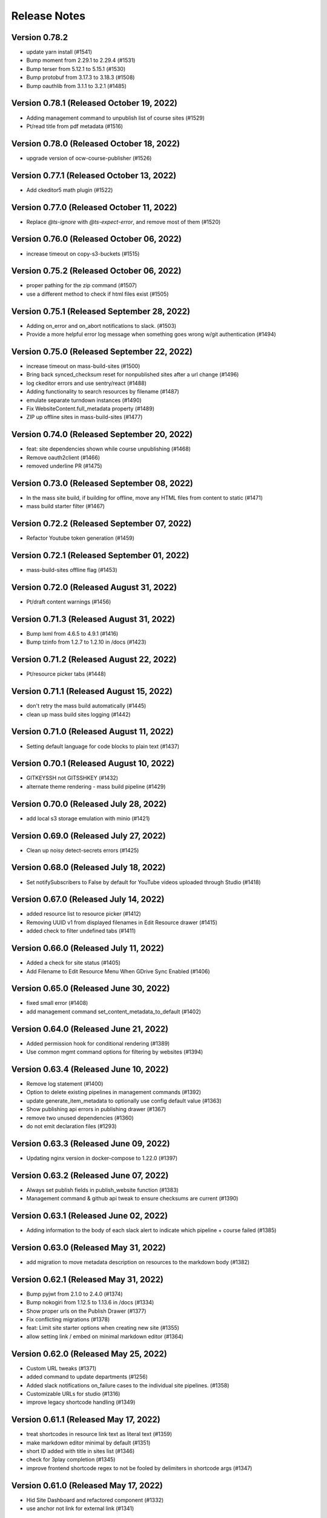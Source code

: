 Release Notes
=============

Version 0.78.2
--------------

- update yarn install (#1541)
- Bump moment from 2.29.1 to 2.29.4 (#1531)
- Bump terser from 5.12.1 to 5.15.1 (#1530)
- Bump protobuf from 3.17.3 to 3.18.3 (#1508)
- Bump oauthlib from 3.1.1 to 3.2.1 (#1485)

Version 0.78.1 (Released October 19, 2022)
--------------

- Adding management command to unpublish list of course sites (#1529)
- Pt/read title from pdf metadata (#1516)

Version 0.78.0 (Released October 18, 2022)
--------------

- upgrade version of ocw-course-publisher (#1526)

Version 0.77.1 (Released October 13, 2022)
--------------

- Add ckeditor5 math plugin (#1522)

Version 0.77.0 (Released October 11, 2022)
--------------

- Replace `@ts-ignore` with `@ts-expect-error`, and remove most of them (#1520)

Version 0.76.0 (Released October 06, 2022)
--------------

- increase timeout on copy-s3-buckets (#1515)

Version 0.75.2 (Released October 06, 2022)
--------------

- proper pathing for the zip command (#1507)
- use a different method to check if html files exist (#1505)

Version 0.75.1 (Released September 28, 2022)
--------------

- Adding on_error and on_abort notifications to slack. (#1503)
- Provide a more helpful error log message when something goes wrong w/git authentication (#1494)

Version 0.75.0 (Released September 22, 2022)
--------------

- increase timeout on mass-build-sites (#1500)
- Bring back synced_checksum reset for nonpublished sites after a url change (#1496)
- log ckeditor errors and use sentry/react (#1488)
- Adding functionality to search resources by filename (#1487)
- emulate separate turndown instances (#1490)
- Fix WebsiteContent.full_metadata property (#1489)
- ZIP up offline sites in mass-build-sites (#1477)

Version 0.74.0 (Released September 20, 2022)
--------------

- feat: site dependencies shown while course unpublishing (#1468)
- Remove oauth2client (#1466)
- removed underline PR (#1475)

Version 0.73.0 (Released September 08, 2022)
--------------

- In the mass site build, if building for offline, move any HTML files from content to static (#1471)
- mass build starter filter (#1467)

Version 0.72.2 (Released September 07, 2022)
--------------

- Refactor Youtube token generation (#1459)

Version 0.72.1 (Released September 01, 2022)
--------------

- mass-build-sites offline flag (#1453)

Version 0.72.0 (Released August 31, 2022)
--------------

- Pt/draft content warnings (#1456)

Version 0.71.3 (Released August 31, 2022)
--------------

- Bump lxml from 4.6.5 to 4.9.1 (#1416)
- Bump tzinfo from 1.2.7 to 1.2.10 in /docs (#1423)

Version 0.71.2 (Released August 22, 2022)
--------------

- Pt/resource picker tabs (#1448)

Version 0.71.1 (Released August 15, 2022)
--------------

- don't retry the mass build automatically (#1445)
- clean up mass build sites logging (#1442)

Version 0.71.0 (Released August 11, 2022)
--------------

- Setting default language for code blocks to plain text (#1437)

Version 0.70.1 (Released August 10, 2022)
--------------

- GITKEYSSH not GITSSHKEY (#1432)
- alternate theme rendering - mass build pipeline (#1429)

Version 0.70.0 (Released July 28, 2022)
--------------

- add local s3 storage emulation with minio (#1421)

Version 0.69.0 (Released July 27, 2022)
--------------

- Clean up noisy detect-secrets errors (#1425)

Version 0.68.0 (Released July 18, 2022)
--------------

- Set notifySubscribers to False by default for YouTube videos uploaded through Studio (#1418)

Version 0.67.0 (Released July 14, 2022)
--------------

- added resource list to resource picker (#1412)
- Removing UUID v1 from displayed filenames in Edit Resource drawer (#1415)
- added check to filter undefined tabs (#1411)

Version 0.66.0 (Released July 11, 2022)
--------------

- Added a check for site status (#1405)
- Add Filename to Edit Resource Menu When GDrive Sync Enabled (#1406)

Version 0.65.0 (Released June 30, 2022)
--------------

- fixed small error (#1408)
- add management command set_content_metadata_to_default (#1402)

Version 0.64.0 (Released June 21, 2022)
--------------

- Added permission hook for conditional rendering  (#1389)
- Use common mgmt command options for filtering by websites (#1394)

Version 0.63.4 (Released June 10, 2022)
--------------

- Remove log statement (#1400)
- Option to delete existing pipelines in management commands (#1392)
- update generate_item_metadata to optionally use config default value (#1363)
- Show publishing api errors in publishing drawer (#1367)
- remove two unused dependencies (#1360)
- do not emit declaration files (#1293)

Version 0.63.3 (Released June 09, 2022)
--------------

- Updating nginx version in docker-compose to 1.22.0 (#1397)

Version 0.63.2 (Released June 07, 2022)
--------------

- Always set publish fields in publish_website function (#1383)
- Management command & github api tweak to ensure checksums are current (#1390)

Version 0.63.1 (Released June 02, 2022)
--------------

- Adding information to the body of each slack alert to indicate which pipeline + course failed (#1385)

Version 0.63.0 (Released May 31, 2022)
--------------

- add migration to move metadata description on resources to the markdown body (#1382)

Version 0.62.1 (Released May 31, 2022)
--------------

- Bump pyjwt from 2.1.0 to 2.4.0 (#1374)
- Bump nokogiri from 1.12.5 to 1.13.6 in /docs (#1334)
- Show proper urls on the Publish Drawer (#1377)
- Fix conflicting migrations (#1378)
- feat: Limit site starter options when creating new site (#1355)
- allow setting link / embed on minimal markdown editor (#1364)

Version 0.62.0 (Released May 25, 2022)
--------------

- Custom URL tweaks (#1371)
- added command to update departments (#1256)
- Added slack notifications on_failure cases to the individual site pipelines. (#1358)
- Customizable URLs for studio (#1316)
- improve legacy shortcode handling (#1349)

Version 0.61.1 (Released May 17, 2022)
--------------

- treat shortcodes in resource link text as literal text (#1359)
- make markdown editor minimal by default (#1351)
- short ID added with title in sites list (#1346)
- check for 3play completion (#1345)
- improve frontend shortcode regex to not be fooled by delimiters in shortcode args (#1347)

Version 0.61.0 (Released May 17, 2022)
--------------

- Hid Site Dashboard and refactored component (#1332)
- use anchor not link for external link (#1341)

Version 0.60.3 (Released May 16, 2022)
--------------

- add VIDEO_S3_TRANSCODE_ENDPOINT (#1324)
- Update the prod deploy script to point to prod (#1333)
- Added a github action for production releases. (#1331)
- make retry_on_failure preserve type hints (#1313)

Version 0.60.2 (Released May 12, 2022)
--------------

- Fix deploy configuration
- add API_BEARER_TOKEN to the Hugo step in the site build pipelines (#1329)
- use the proper ocw-course-publisher image and specify version (#1326)

Version 0.60.1 (Released May 11, 2022)
--------------

- update references to the mitodl/ocw-course-publisher docker container to specify version and set it to 0.2 (#1321)
- Fix workflow syntax (#1319)
- updated node version (#1310)
- Added a github action workflow for releasing to CI
- migrate ocw-www content type pages to page (#1312)
- add SITEMAP_DOMAIN to the app and pipeline templates (#1306)

Version 0.60.0 (Released May 11, 2022)
--------------

- make legacy uid hidden (#1304)

Version 0.59.3 (Released May 09, 2022)
--------------

- fix webvtt transcript (#1302)
- redirect to login on authentication failures (#1300)
- Set up one of the transcoded video outputs to be downloadable (#1288)

Version 0.59.2 (Released May 06, 2022)
--------------

- Cc/user store (#1297)

Version 0.59.1 (Released May 04, 2022)
--------------

- Remove stray slash from unpublish pipeline (#1291)

Version 0.59.0 (Released May 03, 2022)
--------------

- Fix mass publish command (#1289)
- Update social auth readme docs (#1284)
- specify yarn version for heroku (#1266)
- rename migration (#1286)
- Unpublish sites - backend code (#1270)
- add migration to move filetype to resourcetype (#1276)
- Fix file paths command (#1261)
- publish alert, prettier prompt, new IntegrationTestHelper
- fix transcript links (#1281)

Version 0.58.0 (Released April 29, 2022)
--------------

- fix erroneous prompting when saving new pages (#1279)
- Added video-gallery to add link ResourceDialogPicker (#1273)
- Added a check to return as soon as filter_set has been gone over (#1257)
- Prompt for confirmation when discarding changes
- New sites API: Filter out sites without sitemetadata content instead of Website.metadata (#1202)

Version 0.57.6 (Released April 25, 2022)
--------------

- added command to migrate testimonials to stories (#1250)
- Sync Website.title with the sitemetadata course_title (#1244)

Version 0.57.5 (Released April 21, 2022)
--------------

- set `YT_FIELD_DESCRIPTION` to `video_metadata.youtube_description` (#1253)
- Escape quotes in resource link text (#1249)

Version 0.57.4 (Released April 20, 2022)
--------------

- [markdown cleanup] <, > to «, » (#1245)
- Rename mass-publish pipeline to mass-build-sites, refactor mass-publish command (#1246)
- [markdown cleanup] fix superscript/subscript escaping issues (#1241)
- fix: course_collections renamed to course-collection (#1239)

Version 0.57.3 (Released April 15, 2022)
--------------

- fix: required=true for relation widgetvariant (#1240)

Version 0.57.2 (Released April 12, 2022)
--------------

- improve link logging (#1235)

Version 0.57.1 (Released April 12, 2022)
--------------

- remove delete_unpublished_courses (#1234)
- Update filter for the mass-publish api endpoint (#1229)
- Sync videos from Google Drive files_final folder, don't transcode or upload to Youtube (#1227)
- Avoid unnecessary dupe transcode jobs, retry on gdrive->s3 upload errors a few times before raising (#1219)
- Preserve querystrings when paginating (#1226)

Version 0.57.0 (Released April 11, 2022)
--------------

- Allow selection of null values for website publish fields in Django admin (#1224)

Version 0.56.4 (Released April 08, 2022)
--------------

- Cc/default active tab (#1216)
- prevent mass import (#1214)
- add "other" tab to resource picker (#1210)

Version 0.56.3 (Released April 07, 2022)
--------------

- Cc/convert link wrapped images (#1206)

Version 0.56.2 (Released April 05, 2022)
--------------

- Sort websites by first_published_to_production (#1204)

Version 0.56.1 (Released April 05, 2022)
--------------

- update fastly vars for mass-publish pipeline definition (#1199)
- Revert API change (#1200)
- Handle courses with no instructors (#1196)
- Get gdrive file body via the google drive api and stream that to s3 (#1169)
- tolerate href, href_uid on resource shortcode (#1192)
- Use first_published_to_production instead of publish_date for sorting new courses, get metadata from WebsiteContent (#1191)

Version 0.56.0 (Released April 04, 2022)
--------------

- Added some metrics for celery task completion time

Version 0.55.2 (Released March 31, 2022)
--------------

- replace ocwnext with ocw (#1185)
- handle links/images inside links correctly (#1178)
- Convert more baseurl links to resource_links  (#1174)

Version 0.55.1 (Released March 30, 2022)
--------------

- Use get_redis_connection("redis").client() instead of app.backend.client (#1181)
- Fix rootrelative URLs to duplicate files

Version 0.55.0 (Released March 28, 2022)
--------------

- Set a configurable limit to the number of redis pool connections (#1170)
- don't update fields that don't exist in resource data (#1166)

Version 0.54.4 (Released March 28, 2022)
--------------

- set parent_id when overwriting metadata.parent_uid (#1115)
- use pyparsing for link paring + resolveuid fix
- remove image inacessible (#1158)

Version 0.54.3 (Released March 24, 2022)
--------------

- changed italic delimiter to "*" (#1147)

Version 0.54.2 (Released March 23, 2022)
--------------

- Fix gdrive import for ocw-www (#1155)
- fix a typo in the localdev config
- only query with published = true if cross_site is also true (#1109)

Version 0.54.1 (Released March 22, 2022)
--------------

- Use pyparsing for some markdown replacements

Version 0.54.0 (Released March 21, 2022)
--------------

- tweak internal site search (#1134)
- Handle authentication for Concourse 7.7 (#1120)
- tolerate quotes around resource, resource_link uuids (#1136)
- add localdev support for course collection, list
- fix a small issue with the website search

Version 0.53.5 (Released March 17, 2022)
--------------

- Allow mass-publish to process a list of site names from a json file or comma-delimited string (#1127)

Version 0.53.4 (Released March 17, 2022)
--------------

- Option to sync a specific commit/path from github to the database (#1108)
- add inline code support to ckeditor

Version 0.53.3 (Released March 16, 2022)
--------------

- default metadata to empty object before iterating in seralizer (#1129)

Version 0.53.2 (Released March 15, 2022)
--------------

- theme assets build cache busting take 3 (#1121)

Version 0.53.1 (Released March 15, 2022)
--------------

- cc/fix-relative-metadata-links

Version 0.53.0 (Released March 14, 2022)
--------------

- Revert "theme assets build cache busting take 2 (#1103)" (#1117)
- theme assets build cache busting take 2 (#1103)

Version 0.52.2 (Released March 09, 2022)
--------------

- Improved site search for names, short_ids (#1092)
- Fix / Convert rootrelative urls (#1086)

Version 0.52.1 (Released March 09, 2022)
--------------

- Revert "purge theme assets after deployment (#1090)" (#1096)
- merge new metadata with old metadata (#1094)
- purge theme assets after deployment (#1090)

Version 0.52.0 (Released March 08, 2022)
--------------

- adjust PR template
- add code block support to CKEditor
- Add option to add new content and modify nested metadata for overwrite_ocw_course_content command (#1071)

Version 0.51.0 (Released March 03, 2022)
--------------

- fix spacing issue w/ single-line text inside of table cells

Version 0.50.0 (Released March 02, 2022)
--------------

- fix line break in table cells issue

Version 0.49.0 (Released March 02, 2022)
--------------

- move website content drawer open / close / edit state to URL
- change resource_link delimiters to % instead of < > (#1067)
- pass the --buildDrafts argument to Hugo if building a preview (#1062)

Version 0.48.0 (Released March 01, 2022)
--------------

- When syncing from git to db, `file` value should only include the path, not domain (#1056)

Version 0.47.9 (Released February 25, 2022)
--------------

- encode data-uuid passed to CKEditor (#1063)
- Add metadata to mediaconvert job for filtering, based on queue name (#1018)
- Cc/collections limited (#1055)
- Add open webhook to pipelines (#1028)
- Update ContentSyncState checksums when bulk updating WebsiteContent (#1047)
- convert baseurl links w/ fragments (#1036)
- Enforce youtube length limits when uploading/updating title, description (#1009)

Version 0.47.8 (Released February 24, 2022)
--------------

- Enable linking to resource and course collections
- add content filtering to the website content listing page

Version 0.47.7 (Released February 23, 2022)
--------------

- support resource link anchor IDs

Version 0.47.6 (Released February 18, 2022)
--------------

- baseurl replacement improvements (#1034)
- Separate celery queues for publish tasks, batch tasks (#1031)
- Handle youtube 403s and update website publish status immediately on errors (#1007)

Version 0.47.5 (Released February 18, 2022)
--------------

- add GTM_ACCOUNT_ID to OCW site builds (#1027)
- add 'published' param to content listing API

Version 0.47.4 (Released February 17, 2022)
--------------

- add markdown cleanup rule for legacy data fix (#1024)
- Make embeddable=True explicit when updating youtube metadata status (#1022)
- convert resource_file to resource shortcodes (#1016)

Version 0.47.3 (Released February 17, 2022)
--------------

- add support for nondestructive editing w/ legacy shortcodes

Version 0.47.2 (Released February 17, 2022)
--------------

- Only update metadata for youtube videos with associated VideoFile objects (#1014)
- add management command markdown_cleanup_baseurl (#1002)
- small tech debt thing
- improvements to the site search

Version 0.47.1 (Released February 15, 2022)
--------------

- type -> ocw_type (#1004)
- improvements to search handling on the Website listing API
- Blank _logo.html to remove default logo image (#997)

Version 0.47.0 (Released February 14, 2022)
--------------

- Prevent endlessly incrementing short-ids on imported sites, new command to fix affected sites (#988)

Version 0.46.0 (Released February 14, 2022)
--------------

- When resetting sync state, the data field should also be set to None (#946)

Version 0.45.0 (Released February 11, 2022)
--------------

- fix: youtube video thumbnail 0.jpg replaced with default.jpg (120x90) (#985)
- set serial: true on the mass publish job (#987)
- remove italicization of text within blockquote tags in CKEditor
- Setting the resources for the individual sites to `check_every: never`. See https://concourse-ci.org/resources.html. This makes sense because the individual pipelines will now only ever be triggered by webhooks (`trigger: false` is set on all of them). (#982)
- add OCW_IMPORT_STARTER_SLUG to the mass publish pipeline definition code (#984)

Version 0.44.1 (Released February 10, 2022)
--------------

- import for learning_resource_types (#980)

Version 0.44.0 (Released February 08, 2022)
--------------

- copy webpack.json into base-theme instead of into the site's data folder (#977)

Version 0.43.1 (Released February 04, 2022)
--------------

- refactor logic for indicating the site content form has been touched
- Fix pipeline webhook (#970)
- Codify new mass publish pipeline and api endpoint (#950)
- scroll to form errors on submission (#962)
- use governmentpaas/s3-resource for the webpack-json resource to be compatible with using versioned_file with IAM authentication (#966)
- Bump ipython from 7.19.0 to 7.31.1 (#920)
- fix up our handling of the camelcase eslint rule a little bit
- add webpack-json as an input to the build-course-task pipeline step (#961)
- [UI] prevent duplicate items in collections (#951)
- theme assets pipeline (#945)
- remove a @ts-ignore
- small rename of two functions for clarity

Version 0.43.0 (Released January 31, 2022)
--------------

- add yarn.lock
- only make clickable list items have cursor pointer
- remove unused css class card-content
- use margins to separate list items, not padding
- fix issue with website name not being saved in resource collection
- reconcile ckedidtor, showdown multiline list items
- add an optional filter to the website listing API for publish status

Version 0.42.3 (Released January 28, 2022)
--------------

- move pipeline api callbacks to jgriff/http-resource (#937)
- update postgres to 12.8 to match prod

Version 0.42.2 (Released January 27, 2022)
--------------

- Add option of github authentication via app (#914)

Version 0.42.1 (Released January 26, 2022)
--------------

- Upgrade celery (#919)
- move comment above declaration
- move regex back up
- support merging of table cells (#899)
- fix resource_link regex, make non-greedy
- update handling of publish_date field on the Website model

Version 0.42.0 (Released January 25, 2022)
--------------

- ocw_import_course_sites - sync to github by default (#921)
- some test cleanup
- enable linking to pages within a course

Version 0.41.1 (Released January 21, 2022)
--------------

- Limit git api rate for all current batch functions that use it at high volume (#909)

Version 0.41.0 (Released January 20, 2022)
--------------

- remove 'legacy' implementation of WebsiteCollections

Version 0.40.1 (Released January 18, 2022)
--------------

- add -p to mkdir command before theme asset extraction (#900)

Version 0.40.0 (Released January 13, 2022)
--------------

- "waterfall" triggering scheme for ocw-hugo-themes changes (#891)
- switch from storing website UUID to the website name property
- add support for 'website-collection' field

Version 0.39.1 (Released December 23, 2021)
--------------

- Revert "use static version file as trigger for sites other than ocw-www (#881)" (#883)
- use static version file as trigger for sites other than ocw-www (#881)

Version 0.39.0 (Released December 21, 2021)
--------------

- Retry all pipeline steps up to 3x (#864)
- Descriptive message on front end for publishing warnings (#867)
- add uids to metadata output
- Fix a bad query (#877)

Version 0.38.0 (Released December 20, 2021)
--------------

- Fix task bug caused by decorator (#873)
- Fix Youtube API status update call (#875)
- Bump lxml from 4.6.3 to 4.6.5 (#868)
- Split sortable UI off from RelationWidget into SortableSelect component
- Run incomplete_publish_build_statuses task only if a pipeline backend is set (#851)
- set up swc for jest, webpack
- Bump django from 3.1.13 to 3.1.14 (#866)
- Log an error when a pipeline fails (#854)
- Make youtube videos public for live publishing (#850)
- remove an unused dependency
- Fix outdated starter configs, add README instructions to update them via mgmt command (#858)
- Avoid certain WebsiteContent filenames (#855)
- Concourse in a docker container (#852)
- add site search

Version 0.37.5 (Released December 14, 2021)
--------------

- Add all metadata keys w/blank values for imported google drive content (#860)

Version 0.37.4 (Released December 09, 2021)
--------------

- refactor fix for deleting orphaned git files (#849)
- import video galleries (#848)
- Do not show menu dropdown for global admins or site owner (#844)
- Remove old pages and content (#843)

Version 0.37.3 (Released December 03, 2021)
--------------

- use task decorator to prevent multiple instances of recurring scheduled tasks from running at once (#832)
- Populate additional fields when publishing via mass_publish (#840)
- move from casual-browserify to the normal package

Version 0.37.2 (Released December 02, 2021)
--------------

- update typescript a little bit
- upgrade ckeditor packages to the latest version
- Use concourse webhooks plus periodic task to update publish status (#820)
- make title the default text inside of a resource link
- Ignore anything in parentheses for short_id (#830)
- remove Dockerfile-node
- remove an unnecessary step from our CI setup
- fix callback url
- conditionally set the modal titlee on menu page for editing, adding
- Remove some unnecessary mocks of `global.fetch`

Version 0.37.1 (Released November 30, 2021)
--------------

- add cross_site option to the Relation field
- Fix publish bug (#821)
- Add option to delete git files not matching WebsiteContent in db (#812)
- Handle all cases of youtube_id being null (#816)
- Mass publish sites management command (trigger_pipelines -> mass_publish) (#801)
- Fix changing short_id on ocw reimport, reset publish fields as part of `reset_sync_state` command (#809)
- Show confirmation dialog when data would be lost (#799)
- Always unpause pipelines before triggering (#811)

Version 0.37.0 (Released November 19, 2021)
--------------

- transcript notifications

Version 0.36.0 (Released November 15, 2021)
--------------

- Create gdrive folders for imported sites if unassigned (#798)
- Fix some issues with upserting multiple site pipelines (#794)

Version 0.35.1 (Released November 12, 2021)
--------------

- automate transcript upload
- Trigger concourse build via API (#783)

Version 0.35.0 (Released November 09, 2021)
--------------

- fix an issue with the migration to deal with bad data (#787)
- Poll for gdrive folder if blank on resources page (#781)
- Update various pages to use new, Card-based designs
- make sure menu items never have zero weight (#775)
- Tweak WebsiteContent permissions (#772)
- Send publish email within polling task and only to the publish requester (#766)
- upgrade to yarn 3
- Fix several celery task bugs (#774)
- add a 404 page for a missing site
- add page titles

Version 0.34.0 (Released November 08, 2021)
--------------

- Sync status frontend (#758)
- Handle level import, add term and year to metadata (#757)

Version 0.33.0 (Released November 02, 2021)
--------------

- add error handling to the Relation field request
- Fix poll_build_status_until_complete to use celery countdown instead of sleep (#763)

Version 0.32.2 (Released November 02, 2021)
--------------

- add ocw-www site dependency to readme
- fix image alignment issue
- Filter resourcetype on backend for website content (#742)
- add support for editing table shortcodes to the markdown editor
- Track sync status backend, w/fixed migration (#751)

Version 0.32.1 (Released November 01, 2021)
--------------

- Change ContentDisposition for videos
- Revert "Track website sync status - backend (#734)" (#750)
- Track website sync status - backend (#734)
- Upgrade sentry (#697)
- Fix flaky test (#739)
- Privacy policy page and home page tweaks (#737)
- Implement publish status UI (#705)
- switching over a bunch of test files to use the new mockRequest functions

Version 0.32.0 (Released October 28, 2021)
--------------

- Open publish site links in new tab (#729)
- Show google drive links (#720)
- Use name instead of short_id for resource S3 keys (#726)
- add to validation schema, add an example thing in there

Version 0.31.0 (Released October 22, 2021)
--------------

- Make check for rate limits optional in sync_unsynced_websites task (#721)
- Slugify s3 keys and make sure they're still unique (#710)
- Hide production publish btn, prohibit metadata editing for non-admin editors (#702)
- Hide the file upload field on resource form if google drive integration is enabled (#712)
- add a line to .gitignore
- update ocw_import (#715)
- Fix flaky test (test_format_recipient) (#713)
- small fix for UX issue on website collections page
- Fix bug in create_gdrive_folders (#704)

Version 0.30.4 (Released October 18, 2021)
--------------

- remove title from hugo menu serialization (#703)
- remove some unneeded testing code

Version 0.30.3 (Released October 14, 2021)
--------------

- Updated common UI elements and basic page layout to match new designs
- disallow nested tables

Version 0.30.2 (Released October 13, 2021)
--------------

- fix issue preventing opening MenuField dialog

Version 0.30.1 (Released October 13, 2021)
--------------

- use theme assets from RC for now (#686)
- Update website publish date for singleton content (#684)
- Copy gdrive mime_type to file_type in content  metadata (#683)
- Added redesigned site header

Version 0.30.0 (Released October 12, 2021)
--------------

- Ignore drive folders with no download links, handle null checksums (#666)
- Fix google drive sync bug with pages (#676)
- Do a hard or soft fastly purge based on settings (#671)
- Autocreate all gdrive resources, fix github syncing for them (#630)
- Leave new pipelines paused until previewed/published for the first time (#662)

Version 0.29.2 (Released October 12, 2021)
--------------

- add tables to CKEditor config for Markdown editor #645
- Ensure that delete_unpublished_courses runs only after all courses have finished importing (#649)
- Dont instantiate the YouTubeAPI class unless it has something to do (#661)
- update url-assembler typedef so we can remove @ts-ignore
- change how URL matching works in IntegrationTestHelper
- Set site-id metadata during pipeline s3 sync (#660)
- Use text_id from frontend when creating WebsiteContent (#656)
- prefix destination urls with / to make them root relative (#657)

Version 0.29.1 (Released October 07, 2021)
--------------

- Site publish drawer (#623)
- Management command for resetting synced checksums and optionally syncing all github repos (#644)
- when serializing Hugo markdown files, write out the WebsiteContent type property as content_type and deserialize that back into type (#646)
- Save file location to WebsiteContent.file for imported OCW courses (#635)
- style / layout / ux updates to the resource picker
- Bump nokogiri from 1.11.4 to 1.12.5 in /docs (#610)
- Bump django from 3.1.12 to 3.1.13 (#595)

Version 0.29.0 (Released October 04, 2021)
--------------

- Tweak s3 path for gdrive-imported nonvideo files (#611)
- Additional env variables for concourse pipelines (#632)

Version 0.28.0 (Released October 01, 2021)
--------------

- Fix bug so slug field is used for filename (#625)
- Trim content from destination url (#627)
- import additional metadata (#622)
- remove unnecessary changes to the webpack config
- allow users to create inline links to resources
- remove media embed plugin button from Markdown editor toolbar
- Rename duplicate names during ocw-import (#603)
- Front-end for google drive syncing (#604)
- dependency upgrade
- Sync all files in Google Drive (#591)
- Add slug field to set a different value for filenames of content (#600)

Version 0.27.0 (Released September 28, 2021)
--------------

- Remove if check on dirpath == content/page (#602)
- add license
- use course_legacy.json instead of course.json, update topics import, update test data, mock out parent / child test (#599)
- Add pragma: allowlist secret to ignore false positives for secret detection (#597)
- Populate file_type on file upload (#573)

Version 0.26.1 (Released September 27, 2021)
--------------

- Omit file url from payload (#587)
- upload youtube transcript
- course_feature_tags-> learning_resource_types

Version 0.26.0 (Released September 21, 2021)
--------------

- Only run `update_youtube_thumbnail` when appropriate (#586)
- Handle bool as string returned by concourse pipeline request (#582)
- update transcript metadata

Version 0.25.1 (Released September 17, 2021)
--------------

- fix video preview on resource embed
- Bump addressable from 2.7.0 to 2.8.0 in /docs (#379)
- Youtube metadata update (#562)
- Failure message for bad concourse builds (#566)

Version 0.25.0 (Released September 15, 2021)
--------------

- transcript sync

Version 0.24.0 (Released September 09, 2021)
--------------

- Add support for linking to resources in the Markdown editor
- Youtube upload email notifications (#535)
- run some dependency upgrades
- add rich display for videos embedded in markdown editor

Version 0.23.4 (Released September 07, 2021)
--------------

- delete unpublished courses take two (#551)
- Fix course site config (#549)
- update import code and test data to reflect latest ocw-to-hugo changes (#532)
- Upload videos to YouTube (#484)
- Revert "delete unpublished courses originally imported from ocw-to-hugo (#526)" (#543)
- add display of embedded images in Markdown editor
- Update local ocw course site config to match ocw-hugo-projects (#538)

Version 0.23.3 (Released September 01, 2021)
--------------

- Only show "Add resource" button when attach field is set (#530)
- Add identifier for external links to import_ocw_course_sites (#527)

Version 0.23.2 (Released September 01, 2021)
--------------

- Upgrade the ckeditor packages and webpack
- delete unpublished courses originally imported from ocw-to-hugo (#526)
- Make starter required for OCW_IMPORT_STARTER_SLUG (#516)
- Add resource picker to Markdown editor

Version 0.23.1 (Released August 30, 2021)
--------------

- when importing ocw-to-hugo courses and creating instructors, mark those instructors is_page_content = True, set the correct dirpath and set the filename to the text_id (#518)

Version 0.23.0 (Released August 26, 2021)
--------------

- Transcode videos with AWS MediaConvert (#469)
- gdrive folder creation
- remove course_id prefix on dirpath of imported course content (#513)
- Hide hidden fields inside object fields (#498)
- add the get_destination_url helper function and use it for menu urls (#496)
- make UUID check version agnostic by default and add tests (#509)
- add in-editor display of embedded resources
- Fix attach: "resource" (#501)
- Topics UI and backend (#471)
- Add rule to require one of files or folder in collection schema (#492)
- Bump yamale from 3.0.4 to 3.0.8 (#485)
- Use yaml.SafeLoader (#489)

Version 0.22.1 (Released August 24, 2021)
--------------

- Add custom format_recipient function, assign to MITOL_MAIL_FORMAT_RECIPIENT_FUNC (#483)
- add resource embed UI
- upgrade eslint config, remove some unneeded packages

Version 0.22.0 (Released August 12, 2021)
--------------

- add OCW_IMPORT_STARTER_SLUG setting and update included testing config (#468)
- Draft/live publish notifications (#381)
- some JS dependency upgrades
- Google Drive integration (#431)
- check for identifier before accessing it (#473)

Version 0.21.2 (Released August 05, 2021)
--------------

- fix drawer width bug

Version 0.21.1 (Released August 04, 2021)
--------------

- switch site content modal over to ModalState
- Fix for multiple field types in content_context (#449)

Version 0.21.0 (Released August 04, 2021)
--------------

- import menus.yaml files as navmenus and update test data (#448)
- Adjust get_short_id function (#444)
- add resource widget plugin for CKEditor
- Reduce default chunk size for import_ocw_course_sites (#446)
- Remove text_id parameter, instead use content_context for MenuField (#428)
- add UI for deleting websites from a WebsiteCollection
- Use both website name and content textId for lookup (#435)
- Handle valuesToOmit when value is a list (#433)
- Write task id to console for import_ocw_course_sites (#439)

Version 0.20.2 (Released August 03, 2021)
--------------

- Use debounced fetch for website collection course search (#432)
- add an 'act' to get rid of some warnings
- Fix null website error with RelationField (#414)
- Fixed Hugo nav menu format
- Create and sync sitemetadata with instructors (#409)
- Add preventDefault to menu buttons (#427)
- Use async search for RelationField widget (#402)

Version 0.20.1 (Released July 29, 2021)
--------------

- Replace "course_numbers" with "primary_course_number", "extra_course_numbers" in sample json and in get_short_id function (#423)
- Async search backend (#407)
- Add uniqBy to remove duplicate options for website collection UI (#422)
- Add index to WebsiteContent.title and Website.title (#421)
- fix comment typo
- Website.short_id for repo names (#405)

Version 0.20.0 (Released July 27, 2021)
--------------

- Fix version/bucket mismatch in pipeline configuration (#417)
- Pipeline management commands (#388)
- Concourse pipelines, take 2 (#399)
- add WebsiteCollectionItem editing UI
- Create README.md (#380)

Version 0.19.1 (Released July 26, 2021)
--------------

- Revert "Generate concourse pipelines on website creation (#366)" (#389)
- Publish button (#374)
- add WebsiteCollection editing functionality
- Upgrade mitol-django-authentication, common, pygithub (#373)
- Generate concourse pipelines on website creation (#366)

Version 0.19.0 (Released July 13, 2021)
--------------

- Added back-end for configuring navigation menus
- add WebsiteCollection list / index page
- Added front-end for configuring navigation menus
- Add label_singular field for collections (#353)
- add documentation comment for two types

Version 0.18.0 (Released July 07, 2021)
--------------

- remove a few unneeded ts-ignore comments
- Fix handling of empty values in new content (#360)
- add APIs for WebsiteCollections and WebsiteCollectionItems

Version 0.17.4 (Released July 01, 2021)
--------------

- Get site/file url prefix from site config (#338)
- Skip validation if fields are not visible (#351)

Version 0.17.3 (Released July 01, 2021)
--------------

- Fix pylint (#348)
- Remove GIT_TOKEN precondition check in content_sync.api.sync_github_website_starters (#347)
- Github webhook branch filter (#343)

Version 0.17.2 (Released June 29, 2021)
--------------

- Implement linking to content in other websites
- Fix object field validation (#342)
- added serializers for the website collection related objects

Version 0.17.1 (Released June 25, 2021)
--------------

- Include uploaded filepath in backend (github) metadata (#333)
- Filter out course sites with null metadata (#327)
- Allow WebsiteContent file upload fields to have any name, not just "file" (#329)
- Add MarkdownEditor tests (#330)
- Bump postcss from 7.0.35 to 7.0.36 (#326)
- Bump django from 3.1.8 to 3.1.12 (#318)
- Added omnibus site config and pared down course config
- Made 'title' field default for 'folder'-type items

Version 0.17.0 (Released June 23, 2021)
--------------

- add models, admin config, and the migration for the WebsiteCollection

Version 0.16.3 (Released June 09, 2021)
--------------

- Do not use git token in sync_starter_configs function (read-only from public repo) (#313)
- don't fail build if coverage upload doesn't work
- API endpoint for creating/updating starters from github webhooks (#297)
- Restrict routes not used to login or view home page (#299)

Version 0.16.2 (Released June 09, 2021)
--------------

- upgrade jest and a few other things
- Bump nokogiri from 1.11.1 to 1.11.4 in /docs (#277)
- Update publish_date when published (#290)
- Added management commands for syncing sites to and from backend

Version 0.16.1 (Released June 02, 2021)
--------------

- Add support for filtering in the relation widget

Version 0.16.0 (Released June 02, 2021)
--------------

- Remove (transaction=true) from @pytest.mark.django_db in a test (#285)
- Bump django from 3.1.6 to 3.1.8 (#204)
- Merge main branch to release branch for publish (#282)
- Revert "import metadata and config (#283)" (#286)
- import metadata and config (#283)
- split out types for ConfigField
- add relation field widget
- small package version bump
- upgrade our eslint configuration to the latest version
- Removed WebsiteContent.content_filepath field

Version 0.15.2 (Released June 01, 2021)
--------------

- Finalized logic for determining target file path for WebsiteContent objects

Version 0.15.1 (Released May 14, 2021)
--------------

- Added WebsiteContent filename and dirpath fields
- Website preview button (#256)
- Github integration section in the README (#248)
- Fixed is_page_content flag bug

Version 0.15.0 (Released May 12, 2021)
--------------

- remove tag for review
- Preview and publish api functions, tasks, endpoints (#253)
- Fixed content/file serialization and deserialization
- remove 'rules of hooks' violation
- Try to fix ubuntu (#257)
- Added support for soft/hard deletes of content

Version 0.14.2 (Released May 06, 2021)
--------------

- Handle filepath changes when syncing with github (#242)

Version 0.14.1 (Released May 05, 2021)
--------------

- node-sass -> sass

Version 0.14.0 (Released May 04, 2021)
--------------

- Customize github api url (#239)

Version 0.13.1 (Released April 30, 2021)
--------------

- Moved collaborator view tests
- add support for the 'Object' field type
- Hide the login button if the user is logged in
- Differentiate between types of user-entered data

Version 0.13.0 (Released April 28, 2021)
--------------

- Github backend and API wrapper (#216)

Version 0.12.0 (Released April 26, 2021)
--------------

- Added optional 'limit' param to OCW course site import

Version 0.11.2 (Released April 26, 2021)
--------------

- Implemented correct UI for 'files' config items
- Add validation for multiple select, min / max

Version 0.11.1 (Released April 22, 2021)
--------------

- make links in the editor more obvious

Version 0.11.0 (Released April 21, 2021)
--------------

- Implement BaseSyncBackend

Version 0.10.1 (Released April 20, 2021)
--------------

- Added data model for ContentSyncState
- Merge add and edit content forms

Version 0.10.0 (Released April 14, 2021)
--------------

- Cleaning up collaborator api
- Create content_sync app
- Use SelectField widget for all select fields site-wide (#201)
- upgrade CKEditor packages to 27.0.0
- remove edit button from 'folder' type
- Added management command to ensure single source of truth for example config files

Version 0.9.1 (Released April 12, 2021)
-------------

- Changed config to user 'folder'/'files' collections types
- Implement hidden widget (#164)
- Implement conditional fields (#161)

Version 0.9.0 (Released April 08, 2021)
-------------

- Map fullname to name in social auth
- use textarea for 'Text' type fields, rather than a normal input tag
- rename javascript-tests to frontend-tests
- use WidgetVariant constants more widely
- fix a few font-size issues
- Collaborator add/edit modal drawer (#173)
- Add settings for using X-Forwarded-* headers
- Content -> Body (#174)
- Integrate Touchstone login
- Fix file upload (#169)
- implement boolean site content widget

Version 0.8.1 (Released April 06, 2021)
-------------

- Implement select widget (#151)
- Bump pygments from 2.6.1 to 2.7.4 (#162)
- fix a padding issue in the site sidebar

Version 0.8.0 (Released March 30, 2021)
-------------

- Added common widget options (required flag and help text)
- Bump pyyaml from 5.3.1 to 5.4 (#156)
- fix issue with list styling on site pages
- update site sidebar to match design

Version 0.7.1 (Released March 24, 2021)
-------------

- fix double-instantiation issue w/ ckeditor
- Skip noncourse files, log error on missing uuid (#127)
- Added first version of site config schema + validation
- Bump django from 3.1 to 3.1.6
- Added minimal markdown as site content widget option
- Moved site content widget components to 'widgets' folder
- first round of styling updates
- Update README with clearer local dev starter/config instructuons
- Updated app to use new site config structure

Version 0.7.0 (Released March 19, 2021)
-------------

- Increase z-index for ckeditor balloons (#123)
- add url-assembler
- Add pagination to content UI (#116)
- Remove comment tags (#118)
- Fix markdown error (#117)
- File Upload UI (#105)
- Add site listing at site dashboard (#108)
- add a minimal configuration of CKEditor
- update ckeditor docs to cover extending markdown syntax
- fix turndown bug relating to <li> tags
- update ocw import to match new ocw-to-hugo output structure (#104)

Version 0.6.2 (Released March 15, 2021)
-------------

- add CKEditor media embed plugin
- File uploads API for WebsiteContent  (#100)
- Page content UI (#94)

Version 0.6.1 (Released March 09, 2021)
-------------

- Collaboration UI (#83)
- add documentation for CKEditor plugin architecture
- Bump cryptography from 3.2 to 3.3.2

Version 0.6.0 (Released March 02, 2021)
-------------

- add markdown support to ckeditor
- Use 'string' for description instead of 'markdown' (#97)
- Add metadata to list of editable fields (#95)
- Turn off pagination for website content API (#91)
- Added site creation page

Version 0.5.2 (Released February 26, 2021)
-------------

- Add underlining to CKEditor
- Add API for WebsiteContent (#84)
- Use resource for content type instead of file (#85)
- Add basic CKEditor setup and test page

Version 0.5.1 (Released February 23, 2021)
-------------

- Website collaboration API (#72)

Version 0.5.0 (Released February 22, 2021)
-------------

- Site detail page (#71)
- Fix import for backpopulate_groups (#79)
- Add select_related to fix n+1 query (#77)

Version 0.4.2 (Released February 19, 2021)
-------------

- Remove settings regarding reloading worker processes (#76)
- Lookup websites by name instead of uuid (#73)

Version 0.4.1 (Released February 18, 2021)
-------------

- Fix typo in webpack-related environment variable (#67)

Version 0.4.0 (Released February 18, 2021)
-------------

- Fix API (#69)
- Integrate permissions with WebsiteViewSet (#65)
- Add common
- Set correct starter on imported sites and moved more OCW code
- Website CRUD permissions (#49)
- a few little frontend tweaks
- Changed WebsiteStarter.config to store JSON instead of YAML
- Detail view for websites (#54)

Version 0.3.0 (Released February 11, 2021)
-------------

- Decoupled 'websites' app from OCW course site import logic
- few more frontend tweaks
- Added website starter API endpoints and feature flag
- a few JS dependency upgrades
- update frontend setup
- Added WebsiteStarter model with local development support

Version 0.2.0 (Released January 26, 2021)
-------------

- Fix black formatting check (#31)
- Added params to backpopulate_ocw_courses command
- Set default pull request template (#29)
- log errors and continue loop instead of exiting, handle some ocw-to-hugo issues like invalid dates that should be null (#26)

Version 0.1.0 (Released January 19, 2021)
-------------

- API view for new courses (#19)

